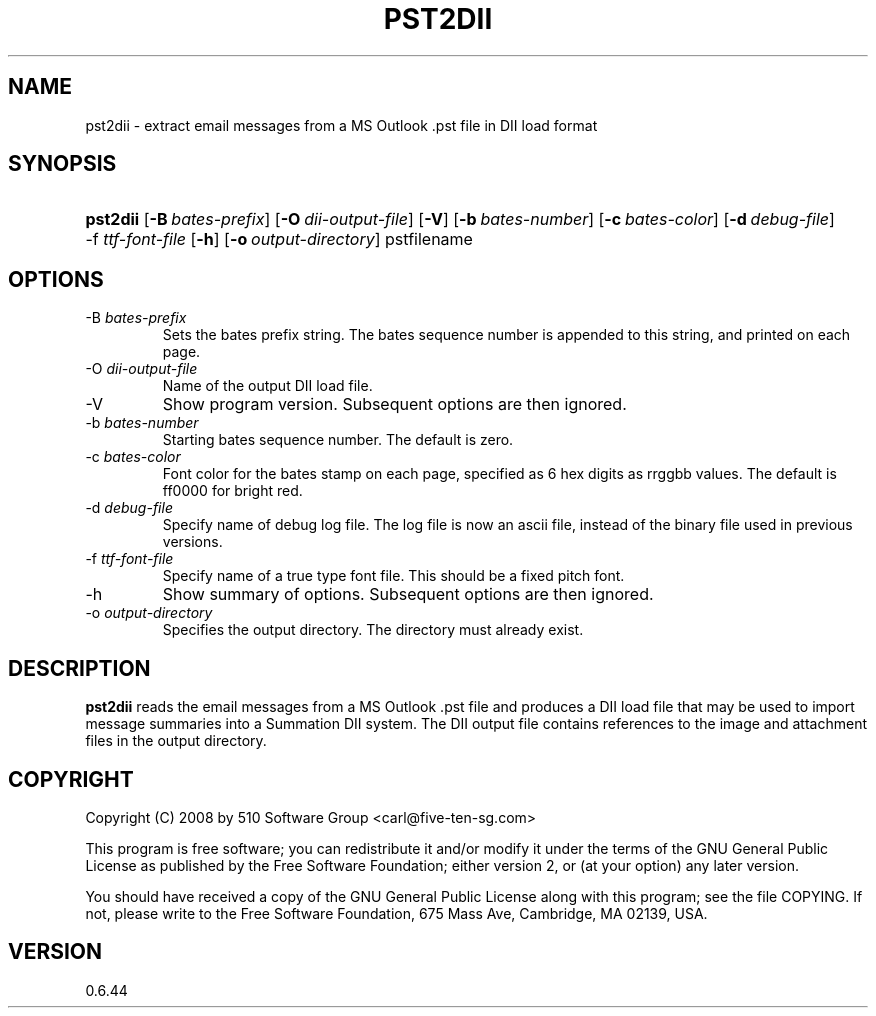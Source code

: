 .\"Generated by db2man.xsl. Don't modify this, modify the source.
.de Sh \" Subsection
.br
.if t .Sp
.ne 5
.PP
\fB\\$1\fR
.PP
..
.de Sp \" Vertical space (when we can't use .PP)
.if t .sp .5v
.if n .sp
..
.de Ip \" List item
.br
.ie \\n(.$>=3 .ne \\$3
.el .ne 3
.IP "\\$1" \\$2
..
.TH "PST2DII" 1 "2009-09-14" "" ""
.SH NAME
pst2dii \- extract email messages from a MS Outlook .pst file in DII load format
.SH "SYNOPSIS"
.ad l
.hy 0
.HP 8
\fBpst2dii\fR [\fB\-B\ \fIbates\-prefix\fR\fR] [\fB\-O\ \fIdii\-output\-file\fR\fR] [\fB\-V\fR] [\fB\-b\ \fIbates\-number\fR\fR] [\fB\-c\ \fIbates\-color\fR\fR] [\fB\-d\ \fIdebug\-file\fR\fR] \-f\ \fIttf\-font\-file\fR [\fB\-h\fR] [\fB\-o\ \fIoutput\-directory\fR\fR] pstfilename
.ad
.hy

.SH "OPTIONS"

.TP
\-B \fIbates\-prefix\fR
Sets the bates prefix string\&. The bates sequence number is appended to this string, and printed on each page\&.

.TP
\-O \fIdii\-output\-file\fR
Name of the output DII load file\&.

.TP
\-V
Show program version\&. Subsequent options are then ignored\&.

.TP
\-b \fIbates\-number\fR
Starting bates sequence number\&. The default is zero\&.

.TP
\-c \fIbates\-color\fR
Font color for the bates stamp on each page, specified as 6 hex digits as rrggbb values\&. The default is ff0000 for bright red\&.

.TP
\-d \fIdebug\-file\fR
Specify name of debug log file\&. The log file is now an ascii file, instead of the binary file used in previous versions\&.

.TP
\-f \fIttf\-font\-file\fR
Specify name of a true type font file\&. This should be a fixed pitch font\&.

.TP
\-h
Show summary of options\&. Subsequent options are then ignored\&.

.TP
\-o \fIoutput\-directory\fR
Specifies the output directory\&. The directory must already exist\&.

.SH "DESCRIPTION"

.PP
\fBpst2dii\fR reads the email messages from a MS Outlook \&.pst file and produces a DII load file that may be used to import message summaries into a Summation DII system\&. The DII output file contains references to the image and attachment files in the output directory\&.

.SH "COPYRIGHT"

.PP
Copyright (C) 2008 by 510 Software Group <carl@five\-ten\-sg\&.com>

.PP
This program is free software; you can redistribute it and/or modify it under the terms of the GNU General Public License as published by the Free Software Foundation; either version 2, or (at your option) any later version\&.

.PP
You should have received a copy of the GNU General Public License along with this program; see the file COPYING\&. If not, please write to the Free Software Foundation, 675 Mass Ave, Cambridge, MA 02139, USA\&.

.SH "VERSION"

.PP
0\&.6\&.44

